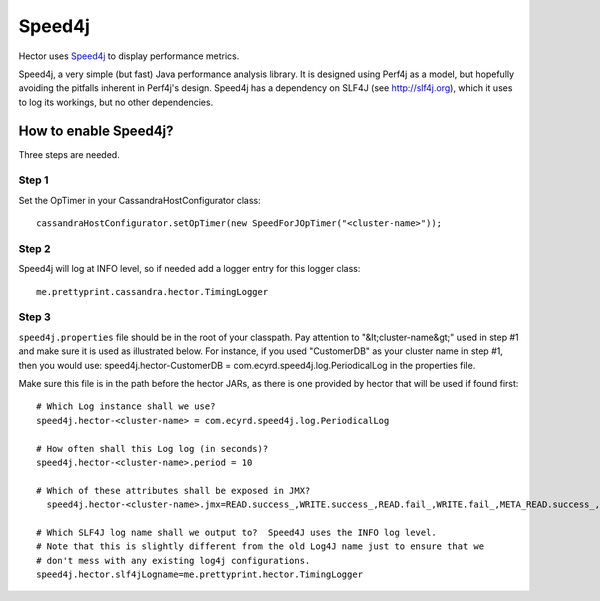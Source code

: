 .. highlight:: java

.. index:: speed4j

Speed4j
*******

Hector uses `Speed4j <https://github.com/jalkanen/speed4j>`_ to display performance metrics.

Speed4j, a very simple (but fast) Java performance analysis library. It is
designed using Perf4j as a model, but hopefully avoiding the pitfalls inherent
in Perf4j's design. Speed4j has a dependency on SLF4J (see http://slf4j.org), which it uses to log
its workings, but no other dependencies.

How to enable Speed4j?
======================

Three steps are needed.

Step 1
------ 

Set the OpTimer in your CassandraHostConfigurator class::

    cassandraHostConfigurator.setOpTimer(new SpeedForJOpTimer("<cluster-name>"));

Step 2
------

Speed4j will log at INFO level, so if needed add a logger entry for this logger class::

    me.prettyprint.cassandra.hector.TimingLogger

Step 3
------

.. highlight:: properties

``speed4j.properties`` file should be in the root of your classpath.  Pay attention to "&lt;cluster-name&gt;" used in step #1 and make sure it is used as illustrated below.  For instance, if you used "CustomerDB" as your cluster name in step #1, then you would use: speed4j.hector-CustomerDB = com.ecyrd.speed4j.log.PeriodicalLog in the properties file.

Make sure this file is in the path before the hector JARs, as there is one provided by hector that will be used if found first::

    # Which Log instance shall we use?
    speed4j.hector-<cluster-name> = com.ecyrd.speed4j.log.PeriodicalLog

    # How often shall this Log log (in seconds)?
    speed4j.hector-<cluster-name>.period = 10

    # Which of these attributes shall be exposed in JMX?
      speed4j.hector-<cluster-name>.jmx=READ.success_,WRITE.success_,READ.fail_,WRITE.fail_,META_READ.success_,META_READ.fail_

    # Which SLF4J log name shall we output to?  Speed4J uses the INFO log level.
    # Note that this is slightly different from the old Log4J name just to ensure that we
    # don't mess with any existing log4j configurations.
    speed4j.hector.slf4jLogname=me.prettyprint.hector.TimingLogger